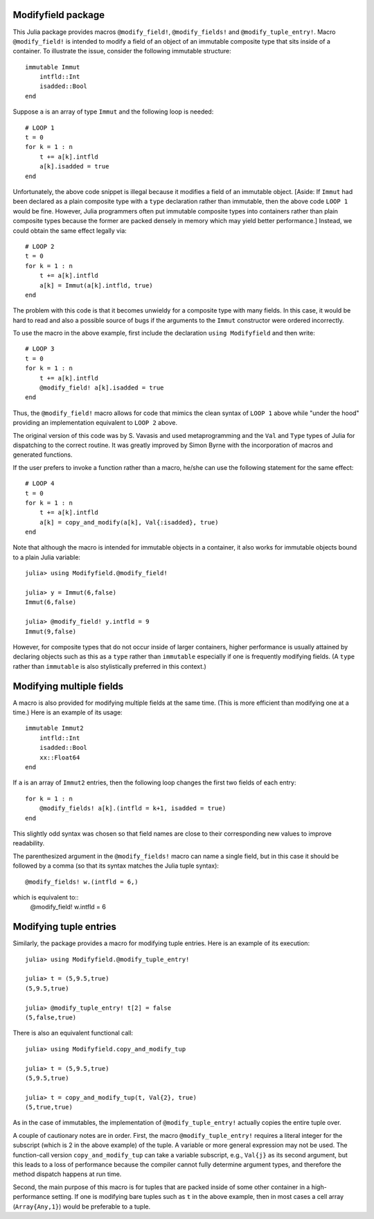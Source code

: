 -----------------------
Modifyfield package
-----------------------

This Julia package provides macros
``@modify_field!``, ``@modify_fields!``  and ``@modify_tuple_entry!``.  
Macro ``@modify_field!`` 
is intended
to modify a field of an object of an immutable composite type
that sits inside of a container.  To illustrate
the issue, consider the following immutable structure::

   immutable Immut
       intfld::Int
       isadded::Bool
   end

Suppose ``a`` is an array of type ``Immut`` and the following
loop is needed::

   # LOOP 1
   t = 0
   for k = 1 : n
       t += a[k].intfld
       a[k].isadded = true
   end

Unfortunately, the above code snippet is illegal because it modifies a field of an
immutable object.  [Aside: If ``Immut`` had been declared as a plain composite type
with a ``type`` declaration rather than immutable, then the above code ``LOOP 1`` would
be fine.  However, Julia programmers often put immutable composite types
into containers rather than plain composite types because the former are packed
densely in memory which may yield better performance.]
Instead, we could obtain the same effect legally via::

   # LOOP 2 
   t = 0
   for k = 1 : n
       t += a[k].intfld
       a[k] = Immut(a[k].intfld, true)
   end

The problem with this code is that it becomes unwieldy for a composite type with
many fields.  In this case, it would be hard to read and also a possible source of bugs
if the arguments to the ``Immut`` constructor were ordered incorrectly.

To use the macro in the
above example, first include the declaration ``using Modifyfield`` and then write::

   # LOOP 3
   t = 0
   for k = 1 : n
       t += a[k].intfld
       @modify_field! a[k].isadded = true
   end

Thus, the ``@modify_field!`` macro allows for code that mimics the clean syntax of 
``LOOP 1`` above while
"under the hood"  providing an implementation equivalent to ``LOOP 2`` above.

The original
version of this code was by S. Vavasis and used metaprogramming and the
``Val`` and ``Type`` types of Julia for dispatching to the
correct routine.  It was greatly improved by Simon Byrne
with the incorporation of macros and generated functions.

If the user prefers
to invoke a function rather than a macro, he/she can use the following statement
for the same effect::

   # LOOP 4
   t = 0
   for k = 1 : n
       t += a[k].intfld
       a[k] = copy_and_modify(a[k], Val{:isadded}, true)
   end

Note that although the macro 
is intended for immutable objects in a container, it also
works for immutable objects bound to a plain Julia variable::

  julia> using Modifyfield.@modify_field!

  julia> y = Immut(6,false)
  Immut(6,false)

  julia> @modify_field! y.intfld = 9
  Immut(9,false)

However, for composite types that do not occur inside of larger containers, 
higher performance is
usually attained 
by declaring objects such as this as
a ``type`` rather than ``immutable`` especially if 
one is frequently modifying fields.  (A ``type`` rather than ``immutable``
is also stylistically preferred in this context.)

-------------------------
Modifying multiple fields
-------------------------

A macro is also provided for modifying multiple fields at the
same time.  (This is more efficient than modifying one at a time.)
Here is an example of its usage::

   immutable Immut2
       intfld::Int
       isadded::Bool
       xx::Float64
   end

If ``a`` is an array of ``Immut2`` entries, then the following
loop changes the first two fields of each entry::

   for k = 1 : n
       @modify_fields! a[k].(intfld = k+1, isadded = true)
   end

This slightly odd syntax was chosen
so that field names are close to their corresponding new values
to improve readability.

The parenthesized argument in the ``@modify_fields!`` macro can
name a single field, but in this case it should be followed by
a comma (so that its syntax matches the Julia tuple syntax)::
     @modify_fields! w.(intfld = 6,)

which is equivalent to::
     @modify_field! w.intfld = 6


-----------------------
Modifying tuple entries
-----------------------


Similarly, the package provides a macro for modifying tuple entries.  Here
is an example of its execution::

    julia> using Modifyfield.@modify_tuple_entry!

    julia> t = (5,9.5,true)
    (5,9.5,true)

    julia> @modify_tuple_entry! t[2] = false
    (5,false,true)

There is also an equivalent functional call::
  
    julia> using Modifyfield.copy_and_modify_tup

    julia> t = (5,9.5,true)
    (5,9.5,true)

    julia> t = copy_and_modify_tup(t, Val{2}, true)
    (5,true,true)

As in the case of immutables, the implementation of
``@modify_tuple_entry!`` actually copies the entire tuple over.

A couple of cautionary notes are in order.  First, the macro
``@modify_tuple_entry!``
requires a literal integer for the subscript 
(which is 2 in the above example) of the tuple.
A variable or more general expression may not be
used.  
The function-call version ``copy_and_modify_tup`` can take a variable
subscript, e.g., ``Val{j}`` as its second argument, but this leads
to a loss of performance because the compiler cannot fully
determine argument types, and therefore the method dispatch happens at
run time. 

Second, the main purpose of this macro is for tuples that
are packed inside of some other container in a high-performance
setting.  If one is modifying bare tuples such as ``t`` in the above
example, then in most cases a cell array (``Array{Any,1}``) would be
preferable to a tuple.





   
